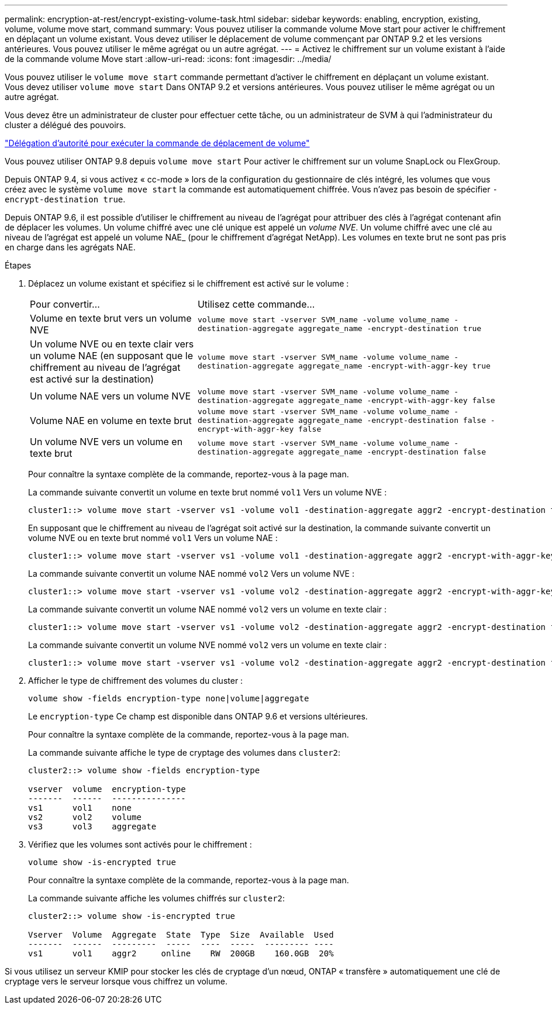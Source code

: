 ---
permalink: encryption-at-rest/encrypt-existing-volume-task.html 
sidebar: sidebar 
keywords: enabling, encryption, existing, volume, volume move start, command 
summary: Vous pouvez utiliser la commande volume Move start pour activer le chiffrement en déplaçant un volume existant. Vous devez utiliser le déplacement de volume commençant par ONTAP 9.2 et les versions antérieures. Vous pouvez utiliser le même agrégat ou un autre agrégat. 
---
= Activez le chiffrement sur un volume existant à l'aide de la commande volume Move start
:allow-uri-read: 
:icons: font
:imagesdir: ../media/


[role="lead"]
Vous pouvez utiliser le `volume move start` commande permettant d'activer le chiffrement en déplaçant un volume existant. Vous devez utiliser `volume move start` Dans ONTAP 9.2 et versions antérieures. Vous pouvez utiliser le même agrégat ou un autre agrégat.

Vous devez être un administrateur de cluster pour effectuer cette tâche, ou un administrateur de SVM à qui l'administrateur du cluster a délégué des pouvoirs.

link:delegate-volume-encryption-svm-administrator-task.html["Délégation d'autorité pour exécuter la commande de déplacement de volume"]

Vous pouvez utiliser ONTAP 9.8 depuis `volume move start` Pour activer le chiffrement sur un volume SnapLock ou FlexGroup.

Depuis ONTAP 9.4, si vous activez « cc-mode » lors de la configuration du gestionnaire de clés intégré, les volumes que vous créez avec le système `volume move start` la commande est automatiquement chiffrée. Vous n'avez pas besoin de spécifier `-encrypt-destination true`.

Depuis ONTAP 9.6, il est possible d'utiliser le chiffrement au niveau de l'agrégat pour attribuer des clés à l'agrégat contenant afin de déplacer les volumes. Un volume chiffré avec une clé unique est appelé un _volume NVE_. Un volume chiffré avec une clé au niveau de l'agrégat est appelé un volume NAE_ (pour le chiffrement d'agrégat NetApp). Les volumes en texte brut ne sont pas pris en charge dans les agrégats NAE.

.Étapes
. Déplacez un volume existant et spécifiez si le chiffrement est activé sur le volume :
+
[cols="35,65"]
|===


| Pour convertir... | Utilisez cette commande... 


 a| 
Volume en texte brut vers un volume NVE
 a| 
`volume move start -vserver SVM_name -volume volume_name -destination-aggregate aggregate_name -encrypt-destination true`



 a| 
Un volume NVE ou en texte clair vers un volume NAE (en supposant que le chiffrement au niveau de l'agrégat est activé sur la destination)
 a| 
`volume move start -vserver SVM_name -volume volume_name -destination-aggregate aggregate_name -encrypt-with-aggr-key true`



 a| 
Un volume NAE vers un volume NVE
 a| 
`volume move start -vserver SVM_name -volume volume_name -destination-aggregate aggregate_name -encrypt-with-aggr-key false`



 a| 
Volume NAE en volume en texte brut
 a| 
`volume move start -vserver SVM_name -volume volume_name -destination-aggregate aggregate_name -encrypt-destination false -encrypt-with-aggr-key false`



 a| 
Un volume NVE vers un volume en texte brut
 a| 
`volume move start -vserver SVM_name -volume volume_name -destination-aggregate aggregate_name -encrypt-destination false`

|===
+
Pour connaître la syntaxe complète de la commande, reportez-vous à la page man.

+
La commande suivante convertit un volume en texte brut nommé `vol1` Vers un volume NVE :

+
[listing]
----
cluster1::> volume move start -vserver vs1 -volume vol1 -destination-aggregate aggr2 -encrypt-destination true
----
+
En supposant que le chiffrement au niveau de l'agrégat soit activé sur la destination, la commande suivante convertit un volume NVE ou en texte brut nommé `vol1` Vers un volume NAE :

+
[listing]
----
cluster1::> volume move start -vserver vs1 -volume vol1 -destination-aggregate aggr2 -encrypt-with-aggr-key true
----
+
La commande suivante convertit un volume NAE nommé `vol2` Vers un volume NVE :

+
[listing]
----
cluster1::> volume move start -vserver vs1 -volume vol2 -destination-aggregate aggr2 -encrypt-with-aggr-key false
----
+
La commande suivante convertit un volume NAE nommé `vol2` vers un volume en texte clair :

+
[listing]
----
cluster1::> volume move start -vserver vs1 -volume vol2 -destination-aggregate aggr2 -encrypt-destination false -encrypt-with-aggr-key false
----
+
La commande suivante convertit un volume NVE nommé `vol2` vers un volume en texte clair :

+
[listing]
----
cluster1::> volume move start -vserver vs1 -volume vol2 -destination-aggregate aggr2 -encrypt-destination false
----
. Afficher le type de chiffrement des volumes du cluster :
+
`volume show -fields encryption-type none|volume|aggregate`

+
Le `encryption-type` Ce champ est disponible dans ONTAP 9.6 et versions ultérieures.

+
Pour connaître la syntaxe complète de la commande, reportez-vous à la page man.

+
La commande suivante affiche le type de cryptage des volumes dans `cluster2`:

+
[listing]
----
cluster2::> volume show -fields encryption-type

vserver  volume  encryption-type
-------  ------  ---------------
vs1      vol1    none
vs2      vol2    volume
vs3      vol3    aggregate
----
. Vérifiez que les volumes sont activés pour le chiffrement :
+
`volume show -is-encrypted true`

+
Pour connaître la syntaxe complète de la commande, reportez-vous à la page man.

+
La commande suivante affiche les volumes chiffrés sur `cluster2`:

+
[listing]
----
cluster2::> volume show -is-encrypted true

Vserver  Volume  Aggregate  State  Type  Size  Available  Used
-------  ------  ---------  -----  ----  -----  --------- ----
vs1      vol1    aggr2     online    RW  200GB    160.0GB  20%
----


Si vous utilisez un serveur KMIP pour stocker les clés de cryptage d'un nœud, ONTAP « transfère » automatiquement une clé de cryptage vers le serveur lorsque vous chiffrez un volume.
